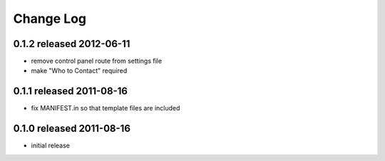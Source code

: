 Change Log
----------

0.1.2 released 2012-06-11
=========================

- remove control panel route from settings file
- make "Who to Contact" required

0.1.1 released 2011-08-16
=========================

- fix MANIFEST.in so that template files are included

0.1.0 released 2011-08-16
=========================

- initial release
